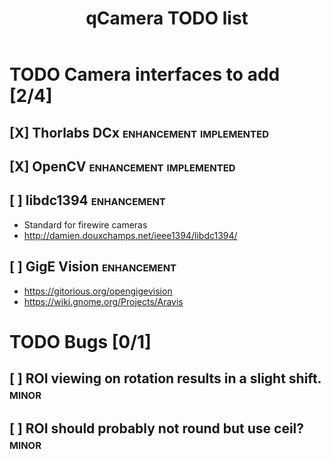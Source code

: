#+TITLE: qCamera TODO list
#+STARTUP: showall

* TODO Camera interfaces to add [2/4]
** [X] Thorlabs DCx				    :enhancement:implemented:
** [X] OpenCV					    :enhancement:implemented:
** [ ] libdc1394						:enhancement:
- Standard for firewire cameras
- http://damien.douxchamps.net/ieee1394/libdc1394/
** [ ] GigE Vision						:enhancement:
- https://gitorious.org/opengigevision
- https://wiki.gnome.org/Projects/Aravis

* TODO Bugs [0/1]
** [ ] ROI viewing on rotation results in a slight shift.	      :minor:
** [ ] ROI should probably not round but use ceil?		      :minor:
